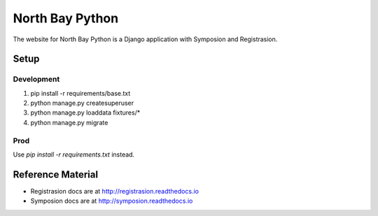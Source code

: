 North Bay Python
=================

The website for North Bay Python is a Django application with Symposion and Registrasion.

Setup
-----

Development
~~~~~~~~~~~
1. pip install -r requirements/base.txt
2. python manage.py createsuperuser
3. python manage.py loaddata fixtures/*
4. python manage.py migrate

Prod
~~~~
Use `pip install -r requirements.txt` instead.

Reference Material
------------------

* Registrasion docs are at http://registrasion.readthedocs.io
* Symposion docs are at http://symposion.readthedocs.io
